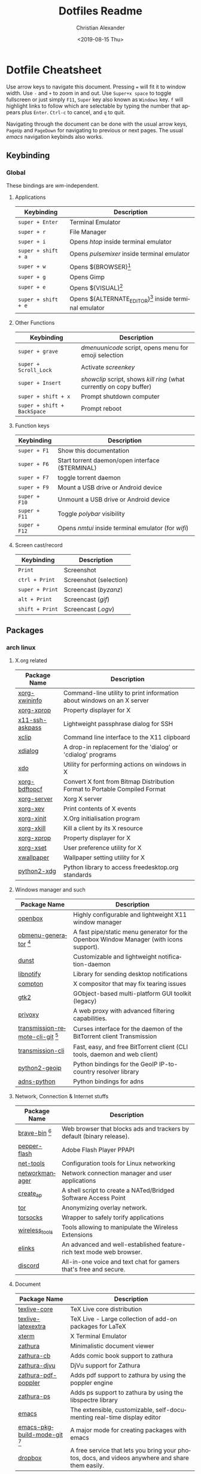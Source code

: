 #+OPTIONS: ':nil *:t -:t ::t <:t H:3 \n:nil ^:t arch:headline
#+OPTIONS: author:t broken-links:nil c:nil creator:nil
#+OPTIONS: d:(not "LOGBOOK") date:nil e:t email:nil f:t inline:t num:nil
#+OPTIONS: p:nil pri:nil prop:nil stat:t tags:t tasks:t tex:t
#+OPTIONS: timestamp:t title:t toc:t todo:t |:t
#+TITLE: Dotfiles Readme
#+DATE: <2019-08-15 Thu>
#+AUTHOR: Christian Alexander
#+EMAIL: alexforsale@yahoo.com
#+LANGUAGE: en
#+SELECT_TAGS: export
#+EXCLUDE_TAGS: noexport
#+CREATOR: Emacs 26.2 (Org mode 9.1.9)
#+LATEX_HEADER: \usepackage[margin=0.5in]{geometry}
#+ATTR_LaTeX: width=0.38\textwidth wrap placement={r}{0.4\textwidth}
* Dotfile Cheatsheet
  Use arrow keys to navigate this document. Pressing ~=~ will fit it to window width. Use ~-~ and ~+~ to zoom in and out. Use ~Super+x space~ to toggle fullscreen or just simply ~F11~, ~Super~ key also known as ~Windows~ key. ~f~ will highlight links to follow which are selectable by typing the number that appears plus ~Enter~. ~Ctrl-c~ to cancel, and ~q~ to quit.

  Navigating through the document can be done with the usual arrow keys, ~PageUp~ and ~PageDown~ for navigating to previous or next pages. The usual /emacs/ navigation keybinds also works.
** Keybinding
*** Global
These bindings are /wm/-independent.
**** Applications
#+ATTR_LATEX: :environment longtable :align |l|l|
 |---------------------+----------------------------------------------------------|
 | Keybinding          | Description                                              |
 |---------------------+----------------------------------------------------------|
 | ~super + Enter~     | Terminal Emulator                                        |
 | ~super + r~         | File Manager                                             |
 | ~super + i~         | Opens /htop/ inside terminal emulator                    |
 | ~super + shift + a~ | Opens /pulsemixer/ inside terminal emulator              |
 | ~super + w~         | Opens ${BROWSER}[fn:1]                                   |
 | ~super + g~         | Opens Gimp                                               |
 | ~super + e~         | Opens ${VISUAL}[fn:2]                                    |
 | ~super + shift + e~ | Opens ${ALTERNATE_EDITOR}[fn:3] inside terminal emulator |
 |---------------------+----------------------------------------------------------|

**** Other Functions
#+ATTR_LATEX: :environment longtable :align |l|l|
 |-----------------------------+----------------------------------------------------------------------|
 | Keybinding                  | Description                                                          |
 |-----------------------------+----------------------------------------------------------------------|
 | ~super + grave~             | /dmenuunicode/ script, opens menu for emoji selection             |
 | ~super + Scroll_Lock~       | Activate /screenkey/                                                 |
 | ~super + Insert~            | /showclip/ script, shows /kill ring/ (what currently on copy buffer) |
 | ~super + shift + x~         | Prompt shutdown computer                                             |
 | ~super + shift + BackSpace~ | Prompt reboot                                                        |
 |-----------------------------+----------------------------------------------------------------------|

**** Function keys
#+ATTR_LATEX: :environment longtable :align |l|l|
 |-----------------------------+----------------------------------------------------------------------|
 | Keybinding                  | Description                                                          |
 |-----------------------------+----------------------------------------------------------------------|
 | ~super + F1~                | Show this documentation                                              |
 | ~super + F6~                | Start torrent daemon/open interface ($TERMINAL)                      |
 | ~super + F7~                | toggle torrent daemon                                                |
 | ~super + F9~                | Mount a USB drive or Android device                                  |
 | ~super + F10~               | Unmount a USB drive or Android device                                |
 | ~super + F11~               | Toggle /polybar/ visibility                                          |
 | ~super + F12~               | Opens /nmtui/ inside terminal emulator (for /wifi/)                  |
 |-----------------------------+----------------------------------------------------------------------|
**** Screen cast/record
#+ATTR_LATEX: :environment longtable :align |l|l|
 |-----------------------------+----------------------------------------------------------------------|
 | Keybinding                  | Description                                                          |
 |-----------------------------+----------------------------------------------------------------------|
 | ~Print~                     | Screenshot                                                           |
 | ~ctrl + Print~              | Screenshot (selection)                                               |
 | ~super + Print~             | Screencast (/byzanz/)                                                |
 | ~alt + Print~               | Screencast (/gif/)                                                   |
 | ~shift + Print~             | Screencast (/.ogv/)                                                  |
 |-----------------------------+----------------------------------------------------------------------|

** Packages

*** arch linux

**** X.org related
  #+ATTR_LATEX: :environment longtable :align |l|l|p{8cm}|
   |------------------------------------+--------------------------------------------------------------------------------------------------------------------------------------------------|
   | Package Name                       | Description                                                                                                                                      |
   |------------------------------------+--------------------------------------------------------------------------------------------------------------------------------------------------|
   | [[https://www.archlinux.org/packages/extra/x86_64/xorg-xwininfo/][xorg-xwininfo]]                      | Command-line utility to print information about windows on an X server                                                                           |
   | [[https://www.archlinux.org/packages/extra/x86_64/xorg-xprop/][xorg-xprop]]                         | Property displayer for X                                                                                                                         |
   | [[https://www.archlinux.org/packages/extra/x86_64/x11-ssh-askpass/][x11-ssh-askpass]]                    | Lightweight passphrase dialog for SSH                                                                                                            |
   | [[https://www.archlinux.org/packages/extra/x86_64/xclip/][xclip]]                              | Command line interface to the X11 clipboard                                                                                                      |
   | [[https://www.archlinux.org/packages/community/x86_64/xdialog/][xdialog]]                            | A drop-in replacement for the 'dialog' or 'cdialog' programs                                                                                     |
   | [[https://www.archlinux.org/packages/community/x86_64/xdo/][xdo]]                                | Utility for performing actions on windows in X                                                                                                   |
   | [[https://www.archlinux.org/packages/extra/x86_64/xorg-bdftopcf/][xorg-bdftopcf]]                      | Convert X font from Bitmap Distribution Format to Portable Compiled Format                                                                       |
   | [[https://wiki.archlinux.org/index.php/Xorg][xorg-server]]                        | Xorg X server                                                                                                                                    |
   | [[https://www.archlinux.org/packages/extra/x86_64/xorg-xev/][xorg-xev]]                           | Print contents of X events                                                                                                                       |
   | [[https://www.archlinux.org/packages/extra/x86_64/xorg-xinit/][xorg-xinit]]                         | X.Org initialisation program                                                                                                                     |
   | [[https://www.archlinux.org/packages/extra/x86_64/xorg-xkill/][xorg-xkill]]                         | Kill a client by its X resource                                                                                                                  |
   | [[https://www.archlinux.org/packages/extra/x86_64/xorg-xprop/][xorg-xprop]]                         | Property displayer for X                                                                                                                         |
   | [[https://www.archlinux.org/packages/extra/x86_64/xorg-xset/][xorg-xset]]                          | User preference utility for X                                                                                                                    |
   | [[https://www.archlinux.org/packages/community/x86_64/xwallpaper/][xwallpaper]]                         | Wallpaper setting utility for X                                                                                                                  |
   | [[https://www.archlinux.org/packages/extra/any/python2-xdg/][python2-xdg]]                        | Python library to access freedesktop.org standards                                                                                               |

**** Windows manager and such

  #+ATTR_LATEX: :environment longtable :align |l|l|p{8cm}|
   |------------------------------------+--------------------------------------------------------------------------------------------------------------------------------------------------|
   | Package Name                       | Description                                                                                                                                      |
   |------------------------------------+--------------------------------------------------------------------------------------------------------------------------------------------------|
   | [[https://wiki.archlinux.org/index.php/openbox][openbox]]                            | Highly configurable and lightweight X11 window manager                                                                                           |
   | [[https://aur.archlinux.org/packages/obmenu-generator/][obmenu-generator]] [fn:4]            | A fast pipe/static menu generator for the Openbox Window Manager (with icons support).                                                           |
   | [[https://wiki.archlinux.org/index.php/Dunst][dunst]]                              | Customizable and lightweight notification-daemon                                                                                                 |
   | [[https://www.archlinux.org/packages/extra/x86_64/libnotify/][libnotify]]                          | Library for sending desktop notifications                                                                                                        |
   | [[https://wiki.archlinux.org/index.php/Compton][compton]]                            | X compositor that may fix tearing issues                                                                                                         |
   | [[https://www.archlinux.org/packages/extra/x86_64/gtk2/][gtk2]]                               | GObject-based multi-platform GUI toolkit (legacy)                                                                                                |
   | [[https://wiki.archlinux.org/index.php/Privoxy][privoxy]]                            | A web proxy with advanced filtering capabilities.                                                                                                |
   | [[https://aur.archlinux.org/packages/transmission-remote-cli-git/][transmission-remote-cli-git]] [fn:4] | Curses interface for the daemon of the BitTorrent client Transmission                                                                            |
   | [[https://wiki.archlinux.org/index.php/Transmission][transmission-cli]]                   | Fast, easy, and free BitTorrent client (CLI tools, daemon and web client)                                                                        |
   | [[https://pypi.python.org/pypi/GeoIP/][python2-geoip]]                      | Python bindings for the GeoIP IP-to-country resolver library                                                                                     |
   | [[https://pypi.python.org/pypi/adns-python][adns-python]]                        | Python bindings for adns                                                                                                                         |

**** Network, Connection & Internet stuffs

  #+ATTR_LATEX: :environment longtable :align |l|l|p{8cm}|
   |------------------------------------+--------------------------------------------------------------------------------------------------------------------------------------------------|
   | Package Name                       | Description                                                                                                                                      |
   |------------------------------------+--------------------------------------------------------------------------------------------------------------------------------------------------|
   | [[https://aur.archlinux.org/packages/brave-bin/][brave-bin]] [fn:4]                   | Web browser that blocks ads and trackers by default (binary release).                                                                            |
   | [[https://www.archlinux.org/packages/extra/x86_64/pepper-flash/][pepper-flash]]                       | Adobe Flash Player PPAPI                                                                                                                         |
   | [[https://www.archlinux.org/packages/core/x86_64/net-tools/][net-tools]]                          | Configuration tools for Linux networking                                                                                                         |
   | [[https://wiki.archlinux.org/index.php/NetworkManager][networkmanager]]                     | Network connection manager and user applications                                                                                                 |
   | [[https://www.archlinux.org/packages/community/any/create_ap/][create_ap]]                          | A shell script to create a NATed/Bridged Software Access Point                                                                                   |
   | [[https://wiki.archlinux.org/index.php/Tor][tor]]                                | Anonymizing overlay network.                                                                                                                     |
   | [[https://www.archlinux.org/packages/community/x86_64/torsocks/][torsocks]]                           | Wrapper to safely torify applications                                                                                                            |
   | [[https://www.archlinux.org/packages/core/x86_64/wireless_tools/][wireless_tools]]                     | Tools allowing to manipulate the Wireless Extensions                                                                                             |
   | [[https://wiki.archlinux.org/index.php/ELinks][elinks]]                             | An advanced and well-established feature-rich text mode web browser.                                                                             |
   | [[https://wiki.archlinux.org/index.php/Discord][discord]]                            | All-in-one voice and text chat for gamers that's free and secure.                                                                                |

**** Document
  #+ATTR_LATEX: :environment longtable :align |l|l|p{8cm}|
   |------------------------------------+--------------------------------------------------------------------------------------------------------------------------------------------------|
   | Package Name                       | Description                                                                                                                                      |
   |------------------------------------+--------------------------------------------------------------------------------------------------------------------------------------------------|
   | [[https://wiki.archlinux.org/index.php/TeX_Live][texlive-core]]                       | TeX Live core distribution                                                                                                                       |
   | [[https://www.archlinux.org/packages/extra/any/texlive-latexextra/][texlive-latexextra]]                 | TeX Live - Large collection of add-on packages for LaTeX                                                                                         |
   | [[https://www.archlinux.org/packages/extra/x86_64/xterm/][xterm]]                              | X Terminal Emulator                                                                                                                              |
   | [[https://wiki.archlinux.org/index.php/Zathura][zathura]]                            | Minimalistic document viewer                                                                                                                     |
   | [[https://www.archlinux.org/packages/community/x86_64/zathura-cb/][zathura-cb]]                         | Adds comic book support to zathura                                                                                                               |
   | [[https://www.archlinux.org/packages/community/x86_64/zathura-djvu/][zathura-djvu]]                       | DjVu support for Zathura                                                                                                                         |
   | [[https://www.archlinux.org/packages/community/x86_64/zathura-pdf-poppler/][zathura-pdf-poppler]]                | Adds pdf support to zathura by using the poppler engine                                                                                          |
   | [[https://www.archlinux.org/packages/community/x86_64/zathura-ps/][zathura-ps]]                         | Adds ps support to zathura by using the libspectre library                                                                                       |
   | [[https://wiki.archlinux.org/index.php/Emacs][emacs]]                              | The extensible, customizable, self-documenting real-time display editor                                                                          |
   | [[https://aur.archlinux.org/packages/emacs-pkgbuild-mode-git/][emacs-pkgbuild-mode-git]] [fn:4]     | A major mode for creating packages with emacs                                                                                                    |
   | [[https://wiki.archlinux.org/index.php/Dropbox][dropbox]]                            | A free service that lets you bring your photos, docs, and videos anywhere and share them easily.                                                 |

**** Fonts
  #+ATTR_LATEX: :environment longtable :align |l|l|p{8cm}|
   |------------------------------------+--------------------------------------------------------------------------------------------------------------------------------------------------|
   | Package Name                       | Description                                                                                                                                      |
   |------------------------------------+--------------------------------------------------------------------------------------------------------------------------------------------------|
   | [[https://www.archlinux.org/packages/community/any/awesome-terminal-fonts/][awesome-terminal-fonts]]             | fonts/icons for powerlines                                                                                                                       |
   | [[https://www.archlinux.org/packages/community/any/ttf-opensans/][ttf-opensans]]                       | Sans-serif typeface commissioned by Google                                                                                                       |
   | [[https://aur.archlinux.org/packages/ttf-symbola/][ttf-symbola]] [fn:4]                 | Font for unicode symbols (part of Unicode Fonts for Ancient Scripts).                                                                            |
   | [[https://www.archlinux.org/packages/extra/any/noto-fonts-cjk/][noto-fonts-cjk]]                     | Google Noto CJK fonts                                                                                                                            |
   | [[https://www.archlinux.org/packages/extra/any/noto-fonts-emoji/][noto-fonts-emoji]]                   | Google Noto emoji fonts                                                                                                                          |
   | [[https://www.archlinux.org/packages/extra/any/bdf-unifont/][bdf-unifont]]                        | GNU Unifont Glyphs                                                                                                                               |
   | [[https://www.archlinux.org/packages/community/any/otf-font-awesome/][otf-font-awesome]]                   | Iconic font designed for Bootstrap                                                                                                               |

  #+ATTR_LATEX: :environment longtable :align |l|l|p{8cm}|
   |-------------------------------+--------------------------------------------------------------------------------------------------------------------------------------------------|
   | Package Name                  | Description                                                                                                                                      |
   |-------------------------------+--------------------------------------------------------------------------------------------------------------------------------------------------|
   | [[https://aur.archlinux.org/packages/yay/][yay]] [fn:4]                    | Yet another yogurt. Pacman wrapper and AUR helper written in go. (archlinux specific)                                                            |
   | [[https://www.archlinux.org/packages/extra/x86_64/libgnome-keyring/][libgnome-keyring]]              | GNOME keyring client library                                                                                                                     |
   | [[https://www.archlinux.org/packages/extra/x86_64/gnome-keyring/][gnome-keyring]]                 | Stores passwords and encryption keys                                                                                                             |
   | [[https://www.archlinux.org/packages/extra/any/archlinux-menus/][archlinux-menus]]               | Arch Linux specific XDG-compliant menu                                                                                                           |
   | [[http://wiki.archlinux.org/index.php/XdgMenu][archlinux-xdg-menu]]            | automatic generate WM menu from xdg files                                                                                                        |
   | [[https://www.archlinux.org/packages/extra/any/bash-completion/][bash-completion]]               | Programmable completion for the bash shell                                                                                                       |
   | [[https://www.archlinux.org/packages/community/x86_64/byzanz/][byzanz]]                        | Record what's happening on your desktop                                                                                                          |
   | [[https://www.archlinux.org/packages/extra/x86_64/celt/][celt]]                          | Low-latency audio communication codec                                                                                                            |
   | [[https://wiki.archlinux.org/index.php/Haveged][haveged]]                       | Entropy harvesting daemon using CPU timings                                                                                                      |
   | [[https://wiki.archlinux.org/index.php/GIMP][gimp]]                          | GNU Image Manipulation Program                                                                                                                   |
   | [[https://wiki.archlinux.org/index.php/Git][git]]                           | the fast distributed version control system                                                                                                      |
   | [[https://www.archlinux.org/packages/extra/x86_64/gtk2-perl/][gtk2-perl]]                     | Perl bindings for GTK+ 2.x                                                                                                                       |
   | [[https://www.archlinux.org/packages/extra/x86_64/jack/][jack]]                          | A low-latency audio server                                                                                                                       |
   | [[https://www.archlinux.org/packages/extra/x86_64/libao/][libao]]                         | Cross-platform audio output library and plugins                                                                                                  |
   | [[https://www.archlinux.org/packages/extra/x86_64/libsamplerate/][libsamplerate]]                 | Secret Rabbit Code - aka Sample Rate Converter for audio                                                                                         |
   | [[https://www.archlinux.org/packages/community/x86_64/maim/][maim]]                          | Utility to take a screenshot using imlib2                                                                                                        |
   | [[https://wiki.archlinux.org/index.php/NTFS-3G][ntfs-3g]]                       | NTFS filesystem driver and utilities                                                                                                             |
   | [[https://www.archlinux.org/packages/extra/x86_64/pavucontrol/][pavucontrol]]                   | PulseAudio Volume Control                                                                                                                        |
   | [[https://www.archlinux.org/packages/extra/any/perl-file-desktopentry/][perl-file-desktopentry]]        | Object to handle .desktop files                                                                                                                  |
   | [[https://www.archlinux.org/packages/extra/any/perl-file-mimeinfo/][perl-file-mimeinfo]]            | Determine file type, includes mimeopen and mimetype                                                                                              |
   | [[https://www.archlinux.org/packages/community/x86_64/perl-net-dbus/][perl-net-dbus]]                 | Binding for DBus messaging protocol                                                                                                              |
   | [[https://www.archlinux.org/packages/community/any/perl-x11-protocol/][perl-x11-protocol]]             | Perl/CPAN Module X11::Protocol : Raw interface to X Window System servers                                                                        |
   | [[https://aur.archlinux.org/packages/polybar-git/][polybar-git]] [fn:4]            | A fast and easy-to-use status bar                                                                                                                |
   | [[https://wiki.archlinux.org/index.php/PulseAudio][pulseaudio]]                    | A featureful, general-purpose sound server                                                                                                       |
   | [[https://www.archlinux.org/packages/extra/any/pulseaudio-alsa/][pulseaudio-alsa]]               | ALSA Configuration for PulseAudio                                                                                                                |
   | [[https://www.archlinux.org/packages/community/any/pulsemixer/][pulsemixer]]                    | CLI and curses mixer for pulseaudio                                                                                                              |
   | [[https://www.archlinux.org/packages/community/any/realtime-privileges/][realtime-privileges]]           | Realtime privileges for users                                                                                                                    |
   | [[https://wiki.archlinux.org/index.php/Rofi][rofi]]                          | A window switcher, application launcher and dmenu replacement                                                                                    |
   | [[https://wiki.archlinux.org/index.php/GNU_Screen][screen]]                        | Full-screen window manager that multiplexes a physical terminal                                                                                  |
   | [[https://aur.archlinux.org/packages/screenkey/][screenkey]] [fn:4]              | Screencast tool to show your keys inspired by Screenflick, based on key-mon. Active fork with new features.                                      |
   | [[https://aur.archlinux.org/packages/siji-git/][siji-git]]                      | Iconic bitmap font based on stlarch with additional glyphs                                                                                       |
   | [[https://aur.archlinux.org/packages/simple-mtpfs/][simple-mtpfs]]                  | A FUSE filesystem that supports reading/writing from MTP devices                                                                                 |
   | [[https://www.archlinux.org/packages/extra/x86_64/speex/][speex]]                         | A free codec for free speech                                                                                                                     |
   | [[https://www.archlinux.org/packages/community/any/stow/][stow]]                          | Manage installation of multiple softwares in the same directory tree                                                                             |
   | [[https://wiki.archlinux.org/index.php/Sxhkd][sxhkd]]                         | Simple X hotkey daemon                                                                                                                           |
   | [[https://wiki.archlinux.org/index.php/Syncthing][syncthing]]                     | Open Source Continuous Replication / Cluster Synchronization Thing                                                                               |
   | [[https://wiki.archlinux.org/index.php/Telegram][telegram-desktop]]              | Official Telegram Desktop client                                                                                                                 |
   | [[https://www.archlinux.org/packages/community/any/urlscan/][urlscan]]                       | Mutt and terminal url selector                                                                                                                   |
   | [[https://wiki.archlinux.org/index.php/XDG_user_directories][xdg-user-dirs]]                 | Manage user directories like ~/Desktop and ~/Music                                                                                               |
   | [[https://aur.archlinux.org/packages/flexget-git][flexget-git]] [fn:4]            | Automate downloading or processing content (torrents, podcasts, etc.) from different sources like RSS-feeds, html-pages, various sites and more. |
   | [[https://aur.archlinux.org/packages/python-transmissionrpc/][python-transmissionrpc]] [fn:4] | Module to communicate with Transmission BT client via JSON-RPC                                                                                   |
   | [[https://aur.archlinux.org/packages/subliminal][subliminal]] [fn:4]             | Python library and CLI tool for searching and downloading subtitles.                                                                             |
   | [[https://www.archlinux.org/packages/community/any/python-telegram-bot][python-telegram-bot]]           | A pure Python interface for the Telegram Bot AP                                                                                                  |
   | [[https://www.archlinux.org/packages/extra/x86_64/htop/][htop]]                          | Interactive process viewer                                                                                                                       |
   | [[https://aur.archlinux.org/packages/task-spooler/][task-spooler]]                  | Queue up tasks from the shell for batch execution                                                                                                |
   | [[https://www.archlinux.org/packages/community/x86_64/mpv/][mpv]]                           | a free, open source, and cross-platform media player                                                                                             |
   | [[https://www.archlinux.org/packages/community/any/youtube-dl/][youtube-dl]]                    | A small command-line program to download videos from YouTube.com and a few more sites                                                            |

**** Archiving and Compressing
 #+ATTR_LATEX: :environment longtable :align |l|l|p{8cm}|
   |--------------+---------------------------------------------------------------------------------------------|
   | Package Name | Description                                                                                 |
   |--------------+---------------------------------------------------------------------------------------------|
   | [[https://www.archlinux.org/packages/extra/x86_64/zip/][zip]]          | Compressor/archiver for creating and modifying zipfiles                                     |
   | [[https://www.archlinux.org/packages/community/x86_64/arj/][arj]]          | Free and portable clone of the ARJ archiver                                                 |
   | [[https://www.archlinux.org/packages/community/x86_64/xarchiver/][xarchiver]]    | GTK+ frontend to various command line archivers                                             |
   | [[https://www.archlinux.org/packages/community/x86_64/unarj/][unarj]]        | An utility to extract, test and view the contents of archives created with the ARJ archiver |
   | [[https://www.archlinux.org/packages/extra/x86_64/unrar/][unrar]]        | The RAR uncompression program                                                               |
   | [[https://www.archlinux.org/packages/extra/x86_64/unzip/][unzip]]        | For extracting and viewing files in .zip archives                                           |
   | [[https://wiki.archlinux.org/index.php/P7zip][p7zip]]        | Command-line file archiver with high compression ratio                                      |
   | [[https://www.archlinux.org/packages/community/x86_64/lhasa/][lhasa]]        | Free LZH/LHA archive tool                                                                   |
   | [[https://www.archlinux.org/packages/community/x86_64/lrzip/][lrzip]]        | Multi-threaded compression with rzip/lzma, lzo, and zpaq                                    |
   | [[https://www.archlinux.org/packages/community/x86_64/lzip/][lzip]]         | A lossless file compressor based on the LZMA algorithm                                      |
   | [[https://www.archlinux.org/packages/extra/x86_64/lzop/][lzop]]         | File compressor using lzo lib                                                               |
   | [[https://www.archlinux.org/packages/extra/x86_64/cpio/][cpio]]         | A tool to copy files into or out of a cpio or tar archive                                   |

[fn:1] The /${BROWSER}/ variable is set by ~/.profile

[fn:2] The editor of choice, the variable is set by ~/.profile

[fn:3] The terminal editor, the variable is set by ~/.profile

[fn:4] From [[https://aur.archlinux.org/packages/yay/][AUR repository]].
